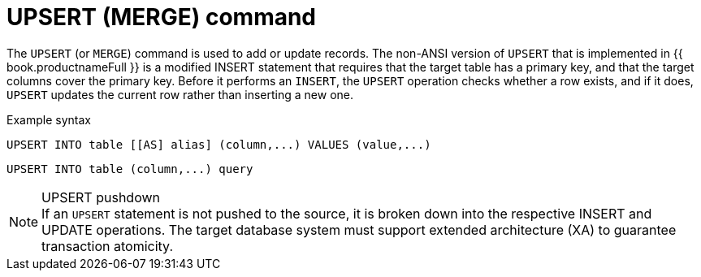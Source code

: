 // Module included in the following assemblies:
// as_update-commands.adoc
[id="upsert-merge-command"]
= UPSERT (MERGE) command

The `UPSERT` (or `MERGE`) command is used to add or update records. 
The non-ANSI version of `UPSERT` that is implemented in {{ book.productnameFull }} is a modified INSERT statement
that requires that the target table has a primary key, and that the target columns cover the primary key. 
Before it performs an `INSERT`, the `UPSERT` operation checks whether a row exists, 
and if it does, `UPSERT` updates the current row rather than inserting a new one.

.Example syntax

[source,sql]
----
UPSERT INTO table [[AS] alias] (column,...) VALUES (value,...)
----

[source,sql]
----
UPSERT INTO table (column,...) query
----

.UPSERT pushdown
NOTE: If an `UPSERT` statement is not pushed to the source, it is broken down into the respective INSERT and UPDATE operations.
The target database system must support extended architecture (XA) to guarantee transaction atomicity.
